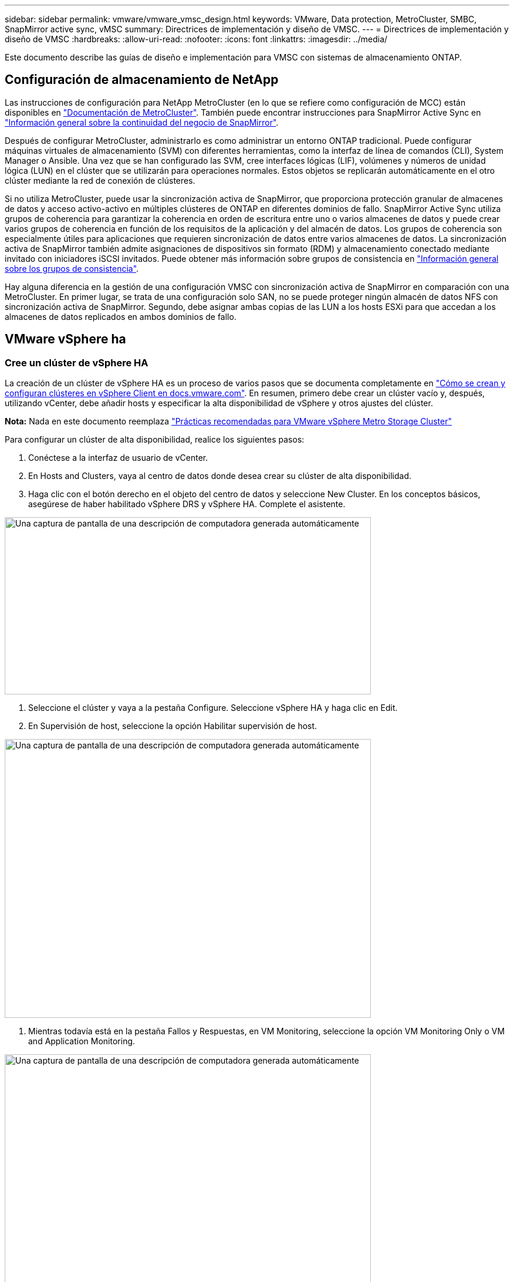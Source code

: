---
sidebar: sidebar 
permalink: vmware/vmware_vmsc_design.html 
keywords: VMware, Data protection, MetroCluster, SMBC, SnapMirror active sync, vMSC 
summary: Directrices de implementación y diseño de VMSC. 
---
= Directrices de implementación y diseño de VMSC
:hardbreaks:
:allow-uri-read: 
:nofooter: 
:icons: font
:linkattrs: 
:imagesdir: ../media/


[role="lead"]
Este documento describe las guías de diseño e implementación para VMSC con sistemas de almacenamiento ONTAP.



== Configuración de almacenamiento de NetApp

Las instrucciones de configuración para NetApp MetroCluster (en lo que se refiere como configuración de MCC) están disponibles en https://docs.netapp.com/us-en/ontap-metrocluster/["Documentación de MetroCluster"]. También puede encontrar instrucciones para SnapMirror Active Sync en https://docs.netapp.com/us-en/ontap/smbc/index.html["Información general sobre la continuidad del negocio de SnapMirror"].

Después de configurar MetroCluster, administrarlo es como administrar un entorno ONTAP tradicional. Puede configurar máquinas virtuales de almacenamiento (SVM) con diferentes herramientas, como la interfaz de línea de comandos (CLI), System Manager o Ansible. Una vez que se han configurado las SVM, cree interfaces lógicas (LIF), volúmenes y números de unidad lógica (LUN) en el clúster que se utilizarán para operaciones normales. Estos objetos se replicarán automáticamente en el otro clúster mediante la red de conexión de clústeres.

Si no utiliza MetroCluster, puede usar la sincronización activa de SnapMirror, que proporciona protección granular de almacenes de datos y acceso activo-activo en múltiples clústeres de ONTAP en diferentes dominios de fallo. SnapMirror Active Sync utiliza grupos de coherencia para garantizar la coherencia en orden de escritura entre uno o varios almacenes de datos y puede crear varios grupos de coherencia en función de los requisitos de la aplicación y del almacén de datos. Los grupos de coherencia son especialmente útiles para aplicaciones que requieren sincronización de datos entre varios almacenes de datos. La sincronización activa de SnapMirror también admite asignaciones de dispositivos sin formato (RDM) y almacenamiento conectado mediante invitado con iniciadores iSCSI invitados. Puede obtener más información sobre grupos de consistencia en https://docs.netapp.com/us-en/ontap/consistency-groups/index.html["Información general sobre los grupos de consistencia"].

Hay alguna diferencia en la gestión de una configuración VMSC con sincronización activa de SnapMirror en comparación con una MetroCluster. En primer lugar, se trata de una configuración solo SAN, no se puede proteger ningún almacén de datos NFS con sincronización activa de SnapMirror. Segundo, debe asignar ambas copias de las LUN a los hosts ESXi para que accedan a los almacenes de datos replicados en ambos dominios de fallo.



== VMware vSphere ha



=== Cree un clúster de vSphere HA

La creación de un clúster de vSphere HA es un proceso de varios pasos que se documenta completamente en https://docs.vmware.com/en/VMware-vSphere/8.0/vsphere-vcenter-esxi-management/GUID-F7818000-26E3-4E2A-93D2-FCDCE7114508.html["Cómo se crean y configuran clústeres en vSphere Client en docs.vmware.com"]. En resumen, primero debe crear un clúster vacío y, después, utilizando vCenter, debe añadir hosts y especificar la alta disponibilidad de vSphere y otros ajustes del clúster.

*Nota:* Nada en este documento reemplaza https://core.vmware.com/resource/vmware-vsphere-metro-storage-cluster-recommended-practices["Prácticas recomendadas para VMware vSphere Metro Storage Cluster"]

Para configurar un clúster de alta disponibilidad, realice los siguientes pasos:

. Conéctese a la interfaz de usuario de vCenter.
. En Hosts and Clusters, vaya al centro de datos donde desea crear su clúster de alta disponibilidad.
. Haga clic con el botón derecho en el objeto del centro de datos y seleccione New Cluster. En los conceptos básicos, asegúrese de haber habilitado vSphere DRS y vSphere HA. Complete el asistente.


image::../media/vmsc_3_1.png[Una captura de pantalla de una descripción de computadora generada automáticamente,624,302]

. Seleccione el clúster y vaya a la pestaña Configure. Seleccione vSphere HA y haga clic en Edit.
. En Supervisión de host, seleccione la opción Habilitar supervisión de host.


image::../media/vmsc_3_2.png[Una captura de pantalla de una descripción de computadora generada automáticamente,624,475]

. Mientras todavía está en la pestaña Fallos y Respuestas, en VM Monitoring, seleccione la opción VM Monitoring Only o VM and Application Monitoring.


image::../media/vmsc_3_3.png[Una captura de pantalla de una descripción de computadora generada automáticamente,624,480]

. En Control de admisión, establezca la opción de control de admisión de HA en Reserva de recursos de cluster; utilice 50% CPU/MEM.


image::../media/vmsc_3_4.png[Una captura de pantalla de una descripción de computadora generada automáticamente,624,479]

. Se hace clic en «OK».
. Seleccione DRS y haga clic en EDIT.
. Establezca el nivel de automatización en manual a menos que las aplicaciones lo requieran.


image::../media/vmsc_3_5.png[vmsc 3 5,624,336]

. Habilite VM Component Protection, consulte https://docs.vmware.com/en/VMware-vSphere/8.0/vsphere-availability/GUID-F01F7EB8-FF9D-45E2-A093-5F56A788D027.html["docs.vmware.com"].
. Se recomiendan las siguientes configuraciones adicionales de alta disponibilidad de vSphere para VMSC con MCC:


[cols="50%,50%"]
|===
| Fallo | Respuesta 


| Error del host | Reiniciar las máquinas virtuales 


| Aislamiento de hosts | Deshabilitado 


| Almacén de datos con pérdida permanente de dispositivo (PDL) | Apagar y reiniciar los equipos virtuales 


| Almacén de datos con todas las rutas inactivas (APD) | Apagar y reiniciar los equipos virtuales 


| El huésped no es molesto | Restablecer las máquinas virtuales 


| Política de reinicio de máquinas virtuales | Determinado por la importancia del equipo virtual 


| Respuesta para el aislamiento del host | Apagar y reiniciar equipos virtuales 


| Respuesta para datastore con PDL | Apagar y reiniciar los equipos virtuales 


| Respuesta del almacén de datos con APD | Apagar y reiniciar equipos virtuales (conservador) 


| Demora en recuperación tras fallos de equipos virtuales para APD | 3 minutos 


| Respuesta para la recuperación de APD con tiempo de espera APD | Deshabilitado 


| Supervisión de la sensibilidad de los equipos virtuales | Preajuste ALTO 
|===


=== Configurar almacenes de datos para Heartbeat

La alta disponibilidad de vSphere utiliza almacenes de datos para supervisar hosts y máquinas virtuales cuando se produce un error en la red de gestión. Es posible configurar la forma en la que vCenter selecciona los almacenes de datos de latido. Para configurar los almacenes de datos para latir, lleve a cabo los siguientes pasos:

. En la sección Datastore Heartbeat, seleccione Use datastores from the Specified List y complemente automáticamente si es necesario.
. Seleccione los almacenes de datos que desee utilizar vCenter en ambos sitios y pulse OK.


image::../media/vmsc_3_6.png[Una captura de pantalla de una descripción de computadora generada automáticamente,624,540]



=== Configurar opciones avanzadas

* Detección de fallos del host *

Los eventos de aislamiento se producen cuando los hosts dentro de un clúster de alta disponibilidad pierden la conectividad a la red u otros hosts del clúster. De forma predeterminada, vSphere HA utilizará la puerta de enlace predeterminada para su red de gestión como dirección de aislamiento predeterminada. Sin embargo, puede especificar direcciones de aislamiento adicionales para que el host haga ping para determinar si se debe activar una respuesta de aislamiento. Agregue dos IP de aislamiento que puedan hacer ping, una por sitio. No utilice la IP de la puerta de enlace. La configuración avanzada de HA de vSphere utilizada es das.isolationaddress. Puede utilizar las direcciones IP de ONTAP o Mediator para este fin.

Consulte https://core.vmware.com/resource/vmware-vsphere-metro-storage-cluster-recommended-practices#sec2-sub5["core.vmware.com"] para obtener más información__.__

image::../media/vmsc_3_7.png[Una captura de pantalla de una descripción de computadora generada automáticamente,624,545]

Agregar una configuración avanzada llamada das.heartbeatDsPerHost puede aumentar el número de almacenes de datos de latido. Utilice cuatro almacenes de datos para el corazón (HB DSS): Dos por sitio. Utilice la opción “Seleccionar de la lista pero cumplido”. Esto es necesario porque si un sitio falla, usted todavía necesita dos HB DSS. Sin embargo, esas empresas no tienen que estar protegidas con sincronización activa de SnapMirror o MCC.

Consulte https://core.vmware.com/resource/vmware-vsphere-metro-storage-cluster-recommended-practices#sec2-sub5["core.vmware.com"] para obtener más información__.__

Afinidad de VMware DRS para NetApp MetroCluster

En esta sección creamos grupos DRS para equipos virtuales y hosts para cada sitio\clúster del entorno MetroCluster. A continuación, configuramos las reglas de VM\Host para alinear la afinidad de host de VM con los recursos de almacenamiento local. Por ejemplo, las máquinas virtuales de la dirección A pertenecen al grupo de máquinas virtuales sitea_vms y la ubicación A pertenecen al grupo de hosts sitea_hosts. A continuación, en VM\Host Rules, indicamos que sitea_vms debe ejecutarse en hosts en sitea_Hosts.



=== _Best Practice_

* NetApp recomienda encarecidamente la especificación *Debe ejecutarse en hosts del grupo* en lugar de la especificación *Debe ejecutarse en hosts del grupo*. En caso de que se produzca un fallo del host del sitio A, es necesario reiniciar las máquinas virtuales del sitio A en los hosts del sitio B a través de vSphere HA, pero la última especificación no permite a HA reiniciar los equipos virtuales en el sitio B, ya que es una regla estricta. La especificación anterior es una regla flexible y se infringirá en caso de alta disponibilidad, lo que permitirá la disponibilidad en lugar de rendimiento.


*Nota:* Puede crear una alarma basada en eventos que se activa cuando una máquina virtual viola una regla de afinidad VM-Host. En vSphere Client, agregue una nueva alarma para la máquina virtual y seleccione “VM is Violating VM-Host Affinity Rule” como disparador de eventos. Para obtener más información sobre la creación y edición de alarmas, consulte http://pubs.vmware.com/vsphere-51/topic/com.vmware.ICbase/PDF/vsphere-esxi-vcenter-server-51-monitoring-performance-guide.pdf["Supervisión y rendimiento de vSphere"] documentación.



=== Crear grupos de hosts DRS

Para crear grupos de hosts DRS específicos del sitio A y del sitio B, realice los siguientes pasos:

. En vSphere Web Client, haga clic con el botón derecho en el clúster en el inventario y seleccione Settings.
. Haga clic en VM\Host Groups.
. Haga clic en Añadir.
. Escriba el nombre del grupo (por ejemplo, sitea_hosts).
. En el menú Tipo, seleccione Grupo de hosts.
. Haga clic en Agregar y seleccione los hosts deseados del sitio A y haga clic en Aceptar.
. Repita estos pasos para agregar otro grupo de hosts para el sitio B.
. Haga clic en Aceptar.




=== Crear grupos de máquinas virtuales DRS

Para crear grupos de máquinas virtuales DRS específicos del sitio A y del sitio B, realice los siguientes pasos:

. En vSphere Web Client, haga clic con el botón derecho en el clúster en el inventario y seleccione Settings.


. Haga clic en VM\Host Groups.
. Haga clic en Añadir.
. Escriba el nombre del grupo (por ejemplo, sitea_vms).
. En el menú Type, seleccione VM Group.
. Haga clic en Add y seleccione las máquinas virtuales deseadas en el sitio A y, a continuación, haga clic en OK.
. Repita estos pasos para agregar otro grupo de hosts para el sitio B.
. Haga clic en Aceptar.




=== Crear reglas de host de VM

Para crear reglas de afinidad de DRS específicas para el sitio A y el sitio B, realice los siguientes pasos:

. En vSphere Web Client, haga clic con el botón derecho en el clúster en el inventario y seleccione Settings.


. Haga clic en VM\Host Rules.
. Haga clic en Añadir.
. Escriba el nombre de la regla (por ejemplo, sitea_affinity).
. Compruebe que la opción Activar regla está activada.
. En el menú Type, seleccione Virtual Machines to Hosts.
. Seleccione el grupo de VM (por ejemplo, sitea_vms).
. Seleccione el grupo Host (por ejemplo, sitea_Hosts).
. Repita estos pasos para añadir otra regla VM\Host para el sitio B.
. Haga clic en Aceptar.


image::../media/vmsc_3_8.png[Una captura de pantalla de una descripción de computadora generada automáticamente,474,364]



== DRS de almacenamiento de VMware vSphere para NetApp MetroCluster



=== Crear clústeres de almacenes de datos

Para configurar un clúster de almacén de datos para cada sitio, complete los siguientes pasos:

. Use el cliente web de vSphere, vaya al centro de datos donde reside el clúster de alta disponibilidad en Storage.
. Haga clic con el botón derecho en el objeto del centro de datos y seleccione Storage > New Datastore Cluster.
. Seleccione la opción ON Storage DRS y haga clic en Next.
. Establezca todas las opciones en Sin automatización (Modo manual) y haga clic en Siguiente.




==== _Best Practice_

* NetApp recomienda configurar el DRS de almacenamiento en modo manual, de modo que el administrador decida y controle cuándo es necesario realizar las migraciones.


image::../media/vmsc_3_9.png[Primer plano de un texto Descripción generada automáticamente,528,94]

. Compruebe que la casilla de verificación Activar Métrica de E/S para Recomendaciones de SDRS está activada; los valores de métrica se pueden dejar con los valores predeterminados.


image::../media/vmsc_3_10.png[Una captura de pantalla de una descripción de computadora generada automáticamente,624,241]

. Seleccione el clúster de alta disponibilidad y haga clic en Next.


image::../media/vmsc_3_11.png[Una captura de pantalla de una descripción de computadora generada automáticamente,624,149]

. Seleccione los almacenes de datos que pertenecen al sitio A y haga clic en Next.


image::../media/vmsc_3_12.png[Una captura de pantalla de una descripción de computadora generada automáticamente,624,134]

. Revise las opciones y haga clic en Finish.
. Repita estos pasos para crear el clúster de almacenes de datos del sitio B y verifique que solo estén seleccionados los almacenes de datos del sitio B.




=== Disponibilidad del vCenter Server

Los dispositivos vCenter Server Appliances (VCSA) deben estar protegidos con alta disponibilidad de vCenter. La alta disponibilidad de vCenter le permite implementar dos VCSA en un par de alta disponibilidad activo-pasivo. Uno en cada dominio de fallo. Puede obtener más información sobre la alta disponibilidad de vCenter en https://docs.vmware.com/en/VMware-vSphere/8.0/vsphere-availability/GUID-4A626993-A829-495C-9659-F64BA8B560BD.html["docs.vmware.com"].
